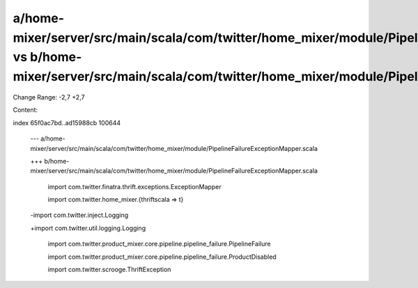 a/home-mixer/server/src/main/scala/com/twitter/home_mixer/module/PipelineFailureExceptionMapper.scala vs b/home-mixer/server/src/main/scala/com/twitter/home_mixer/module/PipelineFailureExceptionMapper.scala
==================================================

Change Range: -2,7 +2,7

Content:

::

index 65f0ac7bd..ad15988cb 100644
  
  --- a/home-mixer/server/src/main/scala/com/twitter/home_mixer/module/PipelineFailureExceptionMapper.scala
  
  +++ b/home-mixer/server/src/main/scala/com/twitter/home_mixer/module/PipelineFailureExceptionMapper.scala
  
   
  
   import com.twitter.finatra.thrift.exceptions.ExceptionMapper
  
   import com.twitter.home_mixer.{thriftscala => t}
  
  -import com.twitter.inject.Logging
  
  +import com.twitter.util.logging.Logging
  
   import com.twitter.product_mixer.core.pipeline.pipeline_failure.PipelineFailure
  
   import com.twitter.product_mixer.core.pipeline.pipeline_failure.ProductDisabled
  
   import com.twitter.scrooge.ThriftException
  
